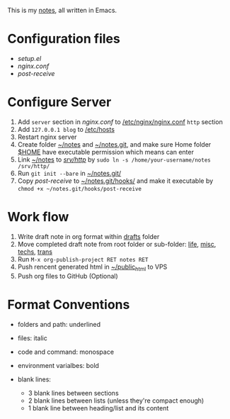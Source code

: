 This is my [[http://dengshuan.me][notes]], all written in Emacs.


* Configuration files

+ [[code/setup.el][setup.el]]
+ [[code/nginx.conf][nginx.conf]]
+ [[code/post-receive][post-receive]]



* Configure Server

1. Add =server= section in [[code/nginx.conf][nginx.conf]] to _/etc/nginx/nginx.conf_ =http= section
2. Add =127.0.0.1 blog= to _/etc/hosts_
3. Restart nginx server
4. Create folder _~/notes_ and _~/notes.git_, and make sure Home folder _$HOME_ have executable permission which means can enter
5. Link _~/notes_ to _/srv/http/_ by =sudo ln -s /home/your-username/notes /srv/http/=
6. Run =git init --bare= in _~/notes.git/_
7. Copy [[code/post-receive][post-receive]] to _~/notes.git/hooks/_ and make it executable by =chmod +x ~/notes.git/hooks/post-receive=



* Work flow

1. Write draft note in org format within _drafts_ folder
2. Move completed draft note from root folder or sub-folder: _life_, _misc_, _techs_, _trans_
3. Run =M-x org-publish-project RET notes RET=
4. Push rencent generated html in _~/public_html_ to VPS
5. Push org files to GitHub (Optional)



* Format Conventions

+ folders and path: underlined
+ files: italic
+ code and command: monospace
+ environment varialbes: bold
+ blank lines:
  
  - 3 blank lines between sections
  - 2 blank lines between lists (unless they're compact enough)
  - 1 blank line between heading/list and its content
